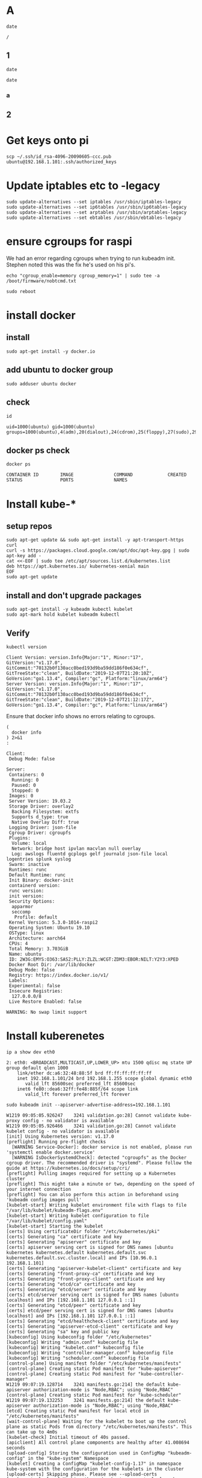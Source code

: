 #+PROPERTY: header-args:shell :dir /ssh:ubuntu@192.168.1.101:/
#+PROPERTY: header-args:shell+ :results code
#+PROPERTY: header-args:shell+ :prologue "(\n" 
#+PROPERTY: header-args:shell+ :epilogue ") 2>&1\n:\n"
#+PROPERTY: header-args:shell+ :wrap EXAMPLE
* A
  #+begin_src shell
    date
  #+end_src

  #+RESULTS:
  #+begin_EXAMPLE
  /
  #+end_EXAMPLE

** 1
  :PROPERTIES:
  :header-args:shell+: :dir /home
  :END:
  #+begin_src shell
    date
  #+end_src

  #+RESULTS:
  #+begin_EXAMPLE
   date 
  #+end_EXAMPLE

*** a
    :PROPERTIES:
    :header-args:shell+: :dir /
    :END:
** 2
  :PROPERTIES:
  :header-args:shell+: :dir /home/hh
  :END:
* Get keys onto pi
  #+begin_src shell :dir ~/
     scp ~/.ssh/id_rsa-4096-20090605-ccc.pub ubuntu@192.168.1.101:.ssh/authorized_keys
  #+end_src

* Update iptables etc to -legacy
  #+begin_src shell :dir /ssh:ubuntu@192.168.1.101:/
    sudo update-alternatives --set iptables /usr/sbin/iptables-legacy
    sudo update-alternatives --set ip6tables /usr/sbin/ip6tables-legacy
    sudo update-alternatives --set arptables /usr/sbin/arptables-legacy
    sudo update-alternatives --set ebtables /usr/sbin/ebtables-legacy
  #+end_src

* ensure cgroups for raspi

We had an error regarding cgroups when trying to run kubeadm init.
Stephen noted this was the fix he's used on his pi's.

   #+begin_src shell
     echo "cgroup_enable=memory cgroup_memory=1" | sudo tee -a /boot/firmware/nobtcmd.txt
   #+end_src

   #+begin_src shell :results silent
      sudo reboot
   #+end_src

* install docker
** install
  #+begin_src shell :results silent
    sudo apt-get install -y docker.io
  #+end_src
** add ubuntu to docker group
  #+begin_src shell :results silent
    sudo adduser ubuntu docker
  #+end_src
** check
  #+begin_src shell
    id
  #+end_src

  #+RESULTS:
  #+begin_EXAMPLE
  uid=1000(ubuntu) gid=1000(ubuntu) groups=1000(ubuntu),4(adm),20(dialout),24(cdrom),25(floppy),27(sudo),29(audio),30(dip),44(video),46(plugdev),114(netdev),117(lxd),118(docker)
  #+end_EXAMPLE

** docker ps check

   #+begin_src shell
      docker ps
   #+end_src

   #+RESULTS:
   : CONTAINER ID        IMAGE               COMMAND             CREATED             STATUS              PORTS               NAMES
* Install kube-*

** setup repos
   #+begin_src shell
     sudo apt-get update && sudo apt-get install -y apt-transport-https curl
     curl -s https://packages.cloud.google.com/apt/doc/apt-key.gpg | sudo apt-key add -
     cat <<-EOF | sudo tee /etc/apt/sources.list.d/kubernetes.list
     deb https://apt.kubernetes.io/ kubernetes-xenial main
     EOF
     sudo apt-get update
   #+end_src
** install and don't upgrade packages
   #+begin_src shell :results silent
     sudo apt-get install -y kubeadm kubectl kubelet 
     sudo apt-mark hold kubelet kubeadm kubectl
   #+end_src
   
** Verify
   #+begin_src shell
     kubectl version
   #+end_src

   #+RESULTS:
   #+begin_EXAMPLE
   Client Version: version.Info{Major:"1", Minor:"17", GitVersion:"v1.17.0", GitCommit:"70132b0f130acc0bed193d9ba59dd186f0e634cf", GitTreeState:"clean", BuildDate:"2019-12-07T21:20:10Z", GoVersion:"go1.13.4", Compiler:"gc", Platform:"linux/arm64"}
   Server Version: version.Info{Major:"1", Minor:"17", GitVersion:"v1.17.0", GitCommit:"70132b0f130acc0bed193d9ba59dd186f0e634cf", GitTreeState:"clean", BuildDate:"2019-12-07T21:12:17Z", GoVersion:"go1.13.4", Compiler:"gc", Platform:"linux/arm64"}
   #+end_EXAMPLE

Ensure that docker info shows no errors relating to cgroups.

   #+begin_src shell :results code
     (
       docker info
     ) 2>&1
     :
   #+end_src

   #+RESULTS:
   #+begin_src shell
   Client:
    Debug Mode: false

   Server:
    Containers: 0
     Running: 0
     Paused: 0
     Stopped: 0
    Images: 0
    Server Version: 19.03.2
    Storage Driver: overlay2
     Backing Filesystem: extfs
     Supports d_type: true
     Native Overlay Diff: true
    Logging Driver: json-file
    Cgroup Driver: cgroupfs
    Plugins:
     Volume: local
     Network: bridge host ipvlan macvlan null overlay
     Log: awslogs fluentd gcplogs gelf journald json-file local logentries splunk syslog
    Swarm: inactive
    Runtimes: runc
    Default Runtime: runc
    Init Binary: docker-init
    containerd version: 
    runc version: 
    init version: 
    Security Options:
     apparmor
     seccomp
      Profile: default
    Kernel Version: 5.3.0-1014-raspi2
    Operating System: Ubuntu 19.10
    OSType: linux
    Architecture: aarch64
    CPUs: 4
    Total Memory: 3.703GiB
    Name: ubuntu
    ID: 2W3G:EMYS:O363:SAS2:PLLY:ZLZL:WCGT:ZDM3:EBOR:NILT:Y2Y3:XPED
    Docker Root Dir: /var/lib/docker
    Debug Mode: false
    Registry: https://index.docker.io/v1/
    Labels:
    Experimental: false
    Insecure Registries:
     127.0.0.0/8
    Live Restore Enabled: false

   WARNING: No swap limit support
   #+end_src
* Install kuberenetes
  #+begin_src shell
    ip a show dev eth0
  #+end_src

  #+RESULTS:
  #+begin_EXAMPLE
  2: eth0: <BROADCAST,MULTICAST,UP,LOWER_UP> mtu 1500 qdisc mq state UP group default qlen 1000
      link/ether dc:a6:32:48:88:5f brd ff:ff:ff:ff:ff:ff
      inet 192.168.1.101/24 brd 192.168.1.255 scope global dynamic eth0
         valid_lft 85600sec preferred_lft 85600sec
      inet6 fe80::dea6:32ff:fe48:885f/64 scope link 
         valid_lft forever preferred_lft forever
  #+end_EXAMPLE

  #+begin_src shell :async t
    sudo kubeadm init --apiserver-advertise-address=192.168.1.101
  #+end_src

  #+RESULTS:
  #+begin_src shell
  W1219 09:05:05.926247    3241 validation.go:28] Cannot validate kube-proxy config - no validator is available
  W1219 09:05:05.926466    3241 validation.go:28] Cannot validate kubelet config - no validator is available
  [init] Using Kubernetes version: v1.17.0
  [preflight] Running pre-flight checks
    [WARNING Service-Docker]: docker service is not enabled, please run 'systemctl enable docker.service'
    [WARNING IsDockerSystemdCheck]: detected "cgroupfs" as the Docker cgroup driver. The recommended driver is "systemd". Please follow the guide at https://kubernetes.io/docs/setup/cri/
  [preflight] Pulling images required for setting up a Kubernetes cluster
  [preflight] This might take a minute or two, depending on the speed of your internet connection
  [preflight] You can also perform this action in beforehand using 'kubeadm config images pull'
  [kubelet-start] Writing kubelet environment file with flags to file "/var/lib/kubelet/kubeadm-flags.env"
  [kubelet-start] Writing kubelet configuration to file "/var/lib/kubelet/config.yaml"
  [kubelet-start] Starting the kubelet
  [certs] Using certificateDir folder "/etc/kubernetes/pki"
  [certs] Generating "ca" certificate and key
  [certs] Generating "apiserver" certificate and key
  [certs] apiserver serving cert is signed for DNS names [ubuntu kubernetes kubernetes.default kubernetes.default.svc kubernetes.default.svc.cluster.local] and IPs [10.96.0.1 192.168.1.101]
  [certs] Generating "apiserver-kubelet-client" certificate and key
  [certs] Generating "front-proxy-ca" certificate and key
  [certs] Generating "front-proxy-client" certificate and key
  [certs] Generating "etcd/ca" certificate and key
  [certs] Generating "etcd/server" certificate and key
  [certs] etcd/server serving cert is signed for DNS names [ubuntu localhost] and IPs [192.168.1.101 127.0.0.1 ::1]
  [certs] Generating "etcd/peer" certificate and key
  [certs] etcd/peer serving cert is signed for DNS names [ubuntu localhost] and IPs [192.168.1.101 127.0.0.1 ::1]
  [certs] Generating "etcd/healthcheck-client" certificate and key
  [certs] Generating "apiserver-etcd-client" certificate and key
  [certs] Generating "sa" key and public key
  [kubeconfig] Using kubeconfig folder "/etc/kubernetes"
  [kubeconfig] Writing "admin.conf" kubeconfig file
  [kubeconfig] Writing "kubelet.conf" kubeconfig file
  [kubeconfig] Writing "controller-manager.conf" kubeconfig file
  [kubeconfig] Writing "scheduler.conf" kubeconfig file
  [control-plane] Using manifest folder "/etc/kubernetes/manifests"
  [control-plane] Creating static Pod manifest for "kube-apiserver"
  [control-plane] Creating static Pod manifest for "kube-controller-manager"
  W1219 09:07:19.128714    3241 manifests.go:214] the default kube-apiserver authorization-mode is "Node,RBAC"; using "Node,RBAC"
  [control-plane] Creating static Pod manifest for "kube-scheduler"
  W1219 09:07:19.132253    3241 manifests.go:214] the default kube-apiserver authorization-mode is "Node,RBAC"; using "Node,RBAC"
  [etcd] Creating static Pod manifest for local etcd in "/etc/kubernetes/manifests"
  [wait-control-plane] Waiting for the kubelet to boot up the control plane as static Pods from directory "/etc/kubernetes/manifests". This can take up to 4m0s
  [kubelet-check] Initial timeout of 40s passed.
  [apiclient] All control plane components are healthy after 41.008694 seconds
  [upload-config] Storing the configuration used in ConfigMap "kubeadm-config" in the "kube-system" Namespace
  [kubelet] Creating a ConfigMap "kubelet-config-1.17" in namespace kube-system with the configuration for the kubelets in the cluster
  [upload-certs] Skipping phase. Please see --upload-certs
  [mark-control-plane] Marking the node ubuntu as control-plane by adding the label "node-role.kubernetes.io/master=''"
  [mark-control-plane] Marking the node ubuntu as control-plane by adding the taints [node-role.kubernetes.io/master:NoSchedule]
  [bootstrap-token] Using token: b8lzew.ito6lhl8kgv8glnk
  [bootstrap-token] Configuring bootstrap tokens, cluster-info ConfigMap, RBAC Roles
  [bootstrap-token] configured RBAC rules to allow Node Bootstrap tokens to post CSRs in order for nodes to get long term certificate credentials
  [bootstrap-token] configured RBAC rules to allow the csrapprover controller automatically approve CSRs from a Node Bootstrap Token
  [bootstrap-token] configured RBAC rules to allow certificate rotation for all node client certificates in the cluster
  [bootstrap-token] Creating the "cluster-info" ConfigMap in the "kube-public" namespace
  [kubelet-finalize] Updating "/etc/kubernetes/kubelet.conf" to point to a rotatable kubelet client certificate and key
  [addons] Applied essential addon: CoreDNS
  [addons] Applied essential addon: kube-proxy

  Your Kubernetes control-plane has initialized successfully!

  To start using your cluster, you need to run the following as a regular user:

    mkdir -p $HOME/.kube
    sudo cp -i /etc/kubernetes/admin.conf $HOME/.kube/config
    sudo chown $(id -u):$(id -g) $HOME/.kube/config

  You should now deploy a pod network to the cluster.
  Run "kubectl apply -f [podnetwork].yaml" with one of the options listed at:
    https://kubernetes.io/docs/concepts/cluster-administration/addons/

  Then you can join any number of worker nodes by running the following on each as root:

  kubeadm join 192.168.1.101:6443 --token b8lzew.ito6lhl8kgv8glnk \
      --discovery-token-ca-cert-hash sha256:c86703fa23b5779cdbbda497628960d62362a1085aeeac0814bcd8a05224668a 
  #+end_src

  #+RESULTS:
  #+begin_src shell
  #+end_src
** ensure kubectl config is copied into place
  #+begin_src shell :results silent
    mkdir -p $HOME/.kube
    sudo cp -i /etc/kubernetes/admin.conf $HOME/.kube/config
    sudo chown $(id -u):$(id -g) $HOME/.kube/config
  #+end_src

  #+begin_src shell :results silent :dir ~/
    scp ubuntu@192.168.1.101:.kube/config $HOME/.kube/config
  #+end_src
[[file:~/.kube/config]]
** show that the config comes from the pi
#+begin_src shell :dir ~/
kubectl config view 
#+end_src

#+RESULTS:
#+begin_EXAMPLE
apiVersion: v1
clusters:
- cluster:
    certificate-authority-data: DATA+OMITTED
    server: https://192.168.1.101:6443
  name: kubernetes
contexts:
- context:
    cluster: kubernetes
    user: kubernetes-admin
  name: kubernetes-admin@kubernetes
current-context: kubernetes-admin@kubernetes
kind: Config
preferences: {}
users:
- name: kubernetes-admin
  user:
    client-certificate-data: REDACTED
    client-key-data: REDACTED
#+end_EXAMPLE

** note that coredns WILL NOT START until networking is happy
  #+begin_src shell
    kubectl get pods --all-namespaces
  #+end_src

  #+RESULTS:
  #+begin_EXAMPLE
  NAMESPACE     NAME                             READY   STATUS    RESTARTS   AGE
  kube-system   coredns-6955765f44-v79dp         0/1     Pending   0          4m37s
  kube-system   coredns-6955765f44-wsxc6         0/1     Pending   0          4m37s
  kube-system   etcd-ubuntu                      1/1     Running   0          4m19s
  kube-system   kube-apiserver-ubuntu            1/1     Running   0          4m19s
  kube-system   kube-controller-manager-ubuntu   1/1     Running   0          4m19s
  kube-system   kube-proxy-vchj4                 1/1     Running   0          4m37s
  kube-system   kube-scheduler-ubuntu            1/1     Running   0          4m19s
  #+end_EXAMPLE
** weave works!

https://www.weave.works/docs/net/latest/kubernetes/kube-addon/
  #+begin_src shell
    kubectl apply -f "https://cloud.weave.works/k8s/net?k8s-version=$(kubectl version | base64 | tr -d '\n')"
  #+end_src

  #+RESULTS:
  #+begin_EXAMPLE
  serviceaccount/weave-net created
  clusterrole.rbac.authorization.k8s.io/weave-net created
  clusterrolebinding.rbac.authorization.k8s.io/weave-net created
  role.rbac.authorization.k8s.io/weave-net created
  rolebinding.rbac.authorization.k8s.io/weave-net created
  daemonset.apps/weave-net created
  #+end_EXAMPLE
** Core DNS Starts!
  #+begin_src shell :wrap "src json"
    kubectl describe pod/coredns-6955765f44-v79dp  --namespace=kube-system 
  #+end_src

  #+RESULTS:
  #+begin_src json
  Name:                 coredns-6955765f44-v79dp
  Namespace:            kube-system
  Priority:             2000000000
  Priority Class Name:  system-cluster-critical
  Node:                 ubuntu/192.168.1.101
  Start Time:           Thu, 19 Dec 2019 09:14:54 +0000
  Labels:               k8s-app=kube-dns
                        pod-template-hash=6955765f44
  Annotations:          <none>
  Status:               Running
  IP:                   10.32.0.3
  IPs:
    IP:           10.32.0.3
  Controlled By:  ReplicaSet/coredns-6955765f44
  Containers:
    coredns:
      Container ID:  docker://336bf3a06e0667ea39b88d47c6facf02fc3d47d760dcfc9614b91c88174b4117
      Image:         k8s.gcr.io/coredns:1.6.5
      Image ID:      docker-pullable://k8s.gcr.io/coredns@sha256:7ec975f167d815311a7136c32e70735f0d00b73781365df1befd46ed35bd4fe7
      Ports:         53/UDP, 53/TCP, 9153/TCP
      Host Ports:    0/UDP, 0/TCP, 0/TCP
      Args:
        -conf
        /etc/coredns/Corefile
      State:          Running
        Started:      Thu, 19 Dec 2019 09:14:56 +0000
      Ready:          True
      Restart Count:  0
      Limits:
        memory:  170Mi
      Requests:
        cpu:        100m
        memory:     70Mi
      Liveness:     http-get http://:8080/health delay=60s timeout=5s period=10s #success=1 #failure=5
      Readiness:    http-get http://:8181/ready delay=0s timeout=1s period=10s #success=1 #failure=3
      Environment:  <none>
      Mounts:
        /etc/coredns from config-volume (ro)
        /var/run/secrets/kubernetes.io/serviceaccount from coredns-token-6df8q (ro)
  Conditions:
    Type              Status
    Initialized       True 
    Ready             True 
    ContainersReady   True 
    PodScheduled      True 
  Volumes:
    config-volume:
      Type:      ConfigMap (a volume populated by a ConfigMap)
      Name:      coredns
      Optional:  false
    coredns-token-6df8q:
      Type:        Secret (a volume populated by a Secret)
      SecretName:  coredns-token-6df8q
      Optional:    false
  QoS Class:       Burstable
  Node-Selectors:  beta.kubernetes.io/os=linux
  Tolerations:     CriticalAddonsOnly
                   node-role.kubernetes.io/master:NoSchedule
                   node.kubernetes.io/not-ready:NoExecute for 300s
                   node.kubernetes.io/unreachable:NoExecute for 300s
  Events:
    Type     Reason            Age                   From               Message
    ----     ------            ----                  ----               -------
    Warning  FailedScheduling  91s (x10 over 8m14s)  default-scheduler  0/1 nodes are available: 1 node(s) had taints that the pod didn't tolerate.
    Normal   Scheduled         90s                   default-scheduler  Successfully assigned kube-system/coredns-6955765f44-v79dp to ubuntu
    Normal   Pulled            87s                   kubelet, ubuntu    Container image "k8s.gcr.io/coredns:1.6.5" already present on machine
    Normal   Created           87s                   kubelet, ubuntu    Created container coredns
    Normal   Started           87s                   kubelet, ubuntu    Started container coredns
  #+end_src

  #+begin_src shell :wrap "src json"
    kubectl get pods --namespace=kube-system coredns-6955765f44-v79dp
  #+end_src

  #+RESULTS:
  #+begin_src json
  NAME                       READY   STATUS    RESTARTS   AGE
  coredns-6955765f44-v79dp   1/1     Running   0          9m3s
  #+end_src
  #+begin_src shell
    free -m
  #+end_src

  #+RESULTS:
  #+begin_EXAMPLE
                total        used        free      shared  buff/cache   available
  Mem:           3791         858        1326           4        1606        2952
  Swap:             0           0           0
  #+end_EXAMPLE
* locally run kubectl 
  :PROPERTIES:
  :header-args:shell+: :dir ~/
  :END:
** kubectl deploy some stuff
  #+begin_src shell
    kubectl version
  #+end_src

  #+RESULTS:
  #+begin_EXAMPLE
  Client Version: version.Info{Major:"1", Minor:"16", GitVersion:"v1.16.3", GitCommit:"b3cbbae08ec52a7fc73d334838e18d17e8512749", GitTreeState:"clean", BuildDate:"2019-11-13T11:23:11Z", GoVersion:"go1.12.12", Compiler:"gc", Platform:"linux/amd64"}
  Server Version: version.Info{Major:"1", Minor:"17", GitVersion:"v1.17.0", GitCommit:"70132b0f130acc0bed193d9ba59dd186f0e634cf", GitTreeState:"clean", BuildDate:"2019-12-07T21:12:17Z", GoVersion:"go1.13.4", Compiler:"gc", Platform:"linux/arm64"}
  #+end_EXAMPLE

** sub2
  #+begin_src shell
  
  #+end_src
#+PROPERTY: header-args:shell :dir /ssh:ubuntu@192.168.1.101:/
* kubectl apply -f http://iimacs.org
